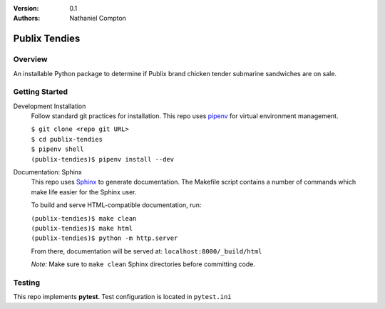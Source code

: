:Version: 0.1
:Authors:
	Nathaniel Compton

===============
Publix Tendies
===============

Overview
-----------------
	
An installable Python package to determine if Publix brand chicken tender submarine sandwiches are on sale.

Getting Started
---------------

Development Installation
	Follow standard git practices for installation. This repo uses pipenv_ for virtual environment management.

	| ``$ git clone <repo git URL>``
	| ``$ cd publix-tendies``
	| ``$ pipenv shell``
	| ``(publix-tendies)$ pipenv install --dev``

Documentation: Sphinx
	This repo uses Sphinx_ to generate documentation. The Makefile script contains a number of commands which make life easier for the Sphinx user.

	To build and serve HTML-compatible documentation, run:

	| ``(publix-tendies)$ make clean``
	| ``(publix-tendies)$ make html``
	| ``(publix-tendies)$ python -m http.server``

	From there, documentation will be served at: ``localhost:8000/_build/html``

	*Note:* Make sure to ``make clean`` Sphinx directories before committing code.

Testing
-------

This repo implements **pytest**.  Test configuration is located in ``pytest.ini``

.. _pipenv: https://docs.pipenv.org
.. _Sphinx: http://www.sphinx-doc.org
